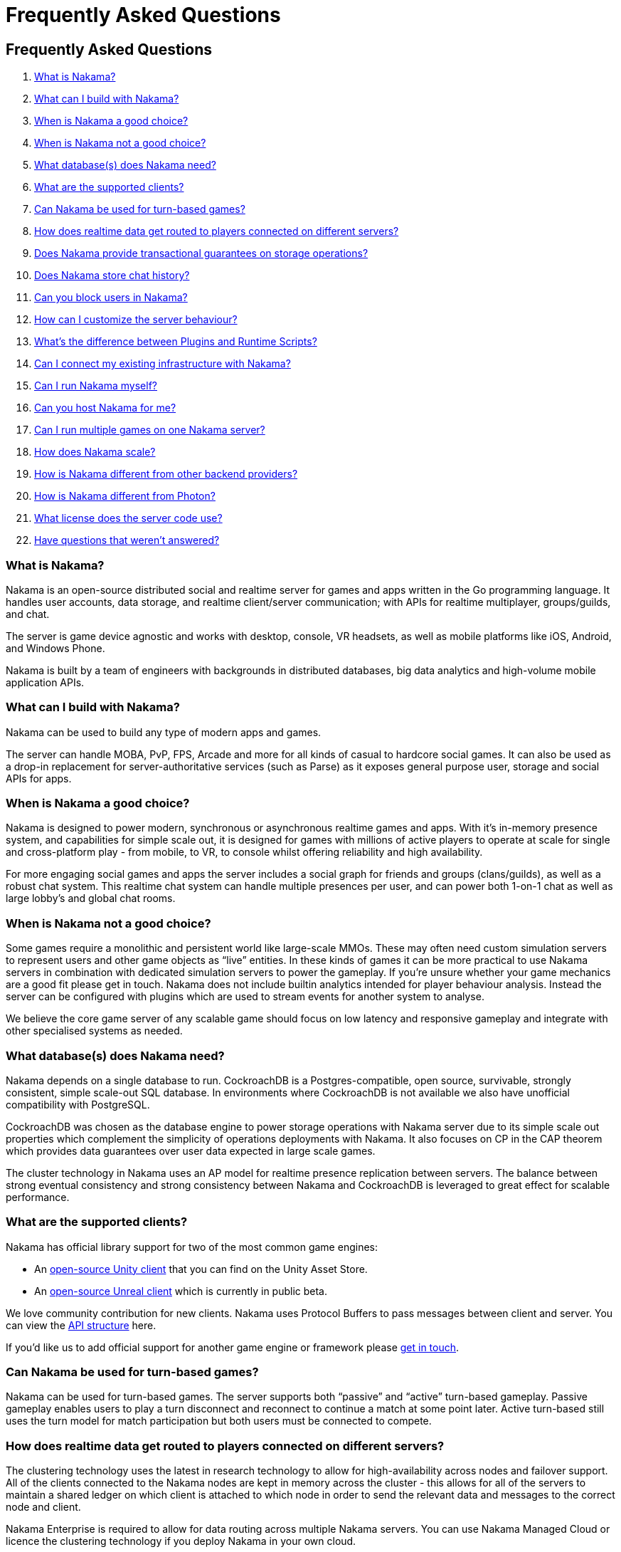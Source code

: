 = Frequently Asked Questions

== Frequently Asked Questions

. link:./#_what_is_nakama[What is Nakama?]
. link:./#_what_can_i_build_with_nakama[What can I build with Nakama?]
. link:./#_when_is_nakama_a_good_choice[When is Nakama a good choice?]
. link:./#_when_is_nakama_not_a_good_choice[When is Nakama not a good choice?]
. link:./#_what_database(s)_does_nakama_need[What database(s) does Nakama need?]
. link:./#_what_are_the_supported_clients[What are the supported clients?]
. link:./#_can_nakama_be_used_for_turn-based_games[Can Nakama be used for turn-based games?]
. link:./#_how_does_realtime_data_get_routed_to_players_connected_on_different_servers[How does realtime data get routed to players connected on different servers?]
. link:./#_does_nakama_provide_transactional_guarantees_on_storage_operations[Does Nakama provide transactional guarantees on storage operations?]
. link:./#_does_nakama_store_chat_history[Does Nakama store chat history?]
. link:./#_can_you_block_users_in_nakama[Can you block users in Nakama?]
. link:./#_how_can_i_customize_the_server_behaviour[How can I customize the server behaviour?]
. link:./#_what_s_the_difference_between_plugins_and_runtime_scripts[What’s the difference between Plugins and Runtime Scripts?]
. link:./#_can_i_connect_my_existing_infrastructure_with_nakama[Can I connect my existing infrastructure with Nakama?]
. link:./#_can_i_run_nakama_myself[Can I run Nakama myself?]
. link:./#_can_you_host_nakama_for_me[Can you host Nakama for me?]
. link:./#_can_i_run_multiple_games_on_one_nakama_server[Can I run multiple games on one Nakama server?]
. link:./#_how_does_nakama_scale[How does Nakama scale?]
. link:./#_how_is_nakama_different_from_other_backend_providers[How is Nakama different from other backend providers?]
. link:./#_how_is_nakama_different_from_photon[How is Nakama different from Photon?]
. link:./#_what_license_does_the_server_code_use[What license does the server code use?]
. link:./#_have_questions_that_weren’t_answered[Have questions that weren’t answered?]

=== What is Nakama?

Nakama is an open-source distributed social and realtime server for games and apps written in the Go programming language. It handles user accounts, data storage, and realtime client/server communication; with APIs for realtime multiplayer, groups/guilds, and chat.

The server is game device agnostic and works with desktop, console, VR headsets, as well as mobile platforms like iOS, Android, and Windows Phone.

Nakama is built by a team of engineers with backgrounds in distributed databases, big data analytics and high-volume mobile application APIs.

=== What can I build with Nakama?

Nakama can be used to build any type of modern apps and games.

The server can handle MOBA, PvP, FPS, Arcade and more for all kinds of casual to hardcore social games. It can also be used as a drop-in replacement for server-authoritative services (such as Parse) as it exposes general purpose user, storage and social APIs for apps.

=== When is Nakama a good choice?

Nakama is designed to power modern, synchronous or asynchronous realtime games and apps. With it’s in-memory presence system, and capabilities for simple scale out, it is designed for games with millions of active players to operate at scale for single and cross-platform play - from mobile, to VR, to console whilst offering reliability and high availability.

For more engaging social games and apps the server includes a social graph for friends and groups (clans/guilds), as well as a robust chat system. This realtime chat system can handle multiple presences per user, and can power both 1-on-1 chat as well as large lobby’s and global chat rooms.

=== When is Nakama not a good choice?

Some games require a monolithic and persistent world like large-scale MMOs. These may often need custom simulation servers to represent users and other game objects as “live” entities. In these kinds of games it can be more practical to use Nakama servers in combination with dedicated simulation servers to power the gameplay. If you’re unsure whether your game mechanics are a good fit please get in touch.
Nakama does not include builtin analytics intended for player behaviour analysis. Instead the server can be configured with plugins which are used to stream events for another system to analyse.

We believe the core game server of any scalable game should focus on low latency and responsive gameplay and integrate with other specialised systems as needed.

=== What database(s) does Nakama need?

Nakama depends on a single database to run. CockroachDB is a Postgres-compatible, open source, survivable, strongly consistent, simple scale-out SQL database. In environments where CockroachDB is not available we also have unofficial compatibility with PostgreSQL.

CockroachDB was chosen as the database engine to power storage operations with Nakama server due to its simple scale out properties which complement the simplicity of operations deployments with Nakama. It also focuses on CP in the CAP theorem which provides data guarantees over user data expected in large scale games.

The cluster technology in Nakama uses an AP model for realtime presence replication between servers. The balance between strong eventual consistency and strong consistency between Nakama and CockroachDB is leveraged to great effect for scalable performance.

=== What are the supported clients?

Nakama has official library support for two of the most common game engines:

- An https://github.com/heroiclabs/nakama-unity[open-source Unity client^] that you can find on the Unity Asset Store.
- An https://github.com/heroiclabs/nakama-unreal[open-source Unreal client^] which is currently in public beta.

We love community contribution for new clients. Nakama uses Protocol Buffers to pass messages between client and server. You can view the https://github.com/heroiclabs/nakama/blob/master/server/api.proto[API structure^] here.

If you’d like us to add official support for another game engine or framework please mailto:support@heroiclabs.com[get in touch].

=== Can Nakama be used for turn-based games?

Nakama can be used for turn-based games. The server supports both “passive” and “active” turn-based gameplay. Passive gameplay enables users to play a turn disconnect and reconnect to continue a match at some point later. Active turn-based still uses the turn model for match participation but both users must be connected to compete.

=== How does realtime data get routed to players connected on different servers?

The clustering technology uses the latest in research technology to allow for high-availability across nodes and failover support. All of the clients connected to the Nakama nodes are kept in memory across the cluster - this allows for all of the servers to maintain a shared ledger on which client is attached to which node in order to send the relevant data and messages to the correct node and client.

Nakama Enterprise is required to allow for data routing across multiple Nakama servers. You can use Nakama Managed Cloud or licence the clustering technology if you deploy Nakama in your own cloud.

=== Does Nakama provide transactional guarantees on storage operations?

Yes. All batch operations are committed to the database as a single transaction. If one of the operations fails all other operations in the batch are reverted. For more information see the link:../development/storage.adoc[Storage documentation].

=== Does Nakama store chat history?

Nakama keeps all chat history. It is up to each studio and depends on the type of gameplay how much message history should be kept. For more information see the link:../development/realtime-chat.adoc[Realtime Chat documentation].

=== Can you block users in Nakama?

Yes. You can block users that you no longer want to be able to login to the game. The block affects all features such as multiplayer, chat, friend invitations and more. This helps to remove bad actors from a player community and prevent the build up of negative reviews with a game.

In future the server will also support a shadowban option for certain kinds of game state like leaderboards and chat messages. This reduces the likelihood of a malicious player creating a new account if they’ve been banned and also stops any damage to the rest of the player community.

=== How can I customize the server behaviour?

The server embeds a script runtime which can execute Lua code. The Lua functions can be grouped into modules and hook into various parts of the server behaviour. This enables authoritative code like velocity checks and game rules around group membership etc to be developed and customised for each game.

The script runtime is designed to offer the flexibility to extend the core capabilities of the game server with new behaviour which is special to any specific game logic. It is also used to define background jobs, integrate with other authoritative servers, and perform other common server tasks.

=== What’s the difference between Plugins and Runtime Scripts?

The plugin system is an unidirectional events API which can be used to stream information into other services like analytics and backoffice support tools. Plugins cannot be used to manipulate data in Nakama or customize server behaviour.

Plugins are statically compiled shared objects that are loaded once per server startup and are invoked to pipe out relevant information out of Nakama to third party services. This reduces the number of SDKs required in game clients.

The script runtime is intended to enable modification of server behaviour and implement custom game logic. Lua functions can manipulate input and output data with clients. Plugins are used to stream data to other systems for insights and live analysis.

=== Can I connect my existing infrastructure with Nakama?

Yes. You can connect your existing game servers with Nakama. A simple way to achieve this requirement is to use a custom ID from the separate system to identify users in a Nakama cluster. The game clients can then connect to both systems via a single identifier.

The game server can be used to add features like chat or multiplayer to live games as well as power most game services in new games. The script runtime also makes it possible to execute logic in Nakama from another server and return information to it. If you’re interested to know more about how best to integrate Nakama with your current infrastructure please mailto:support@heroiclabs.com[get in touch].

=== Can I run Nakama myself?

Yes, you can run Nakama yourself locally for development, on premise for eSports events, or in the cloud of your choice. Nakama comes with a https://hub.docker.com/r/heroiclabs/nakama/[Docker image^] making deployment simple on your favourite cloud provider.

=== Can you host Nakama for me?

We can host Nakama for you. The link:/managed-cloud/[Managed Cloud] is available to all developers (as of April 2017). This includes a developer dashboard for simple scale out of your servers as your game moves into production. Heroic Labs is made up of a dedicated and experienced team to handle server operations, backups, and availability with your games so you can concentrate on the most successful gameplay experience for your players.

=== Can I run multiple games on one Nakama server?

Each Nakama instance or cluster is designed to run one game only. The system is specifically optimised for single game workloads. If you have several games you can run several clusters - one per game.

=== How does Nakama scale?

The open-source Nakama server can be scaled by running multiple instances of the server connected to the same database server cluster behind a load balancer. In this way clients can connect to any Nakama instance and play with other users. The only limit with this approach is that live connected users connected to one Nakama server will not be able to chat or play multiplayer matches with other users on other instances. They can only play matches and chat in realtime with other users connected to the same instance.

The Nakama enterprise release includes scale out capabilities to replicate presences (information about connected users) between server instances across a cluster. This ensures all users can find, chat, and match against any user connected online across the cluster. This server release is available via licenses or auto-enabled if you use our managed cloud.

These licenses and support contracts fund the development of Nakama server as open-source software. Have a look at our link:/services/[services] page for more information.

=== How is Nakama different from other backend providers?

Nakama is the only open-source realtime game server. It is designed from the ground up for realtime authoritative gameplay. There is no lock-in to a specific service or cloud provider, and you can customise the server as needed for your games.

The server can be run on-premise for local eSports events and you can develop locally using the same server on your personal machine as the server in the cloud for production. This gives you significantly more control and ownership over your game, data, and integrations with other services.

Some features include:

- Dynamic leaderboards with no usage limits.
- Presence system which notifies the client when a user has joint/left.
- Realtime 1-on-1, group and room chat.
- Public/private groups (guild/clans) allow players to join their desired group and play multiplayer matches.
- A built-in social graph system where the friend system is tightly integrated with other subsystems like realtime chat, multiplayer, and groups.
- Batch storage operations with transactional guarantees.

For a full list of features have a look at link:../[our documentation].

=== How is Nakama different from Photon?

Have a look at our link:/nakama-vs-photon/[comparison page] for the similarities and differences between Photon on-premise and Nakama game server.

=== What license does the server code use?

The server code uses the Apache 2.0 license. You can read more about the license https://tldrlegal.com/license/apache-license-2.0-(apache-2.0)[here^].

=== Have questions that weren’t answered?

If you have any questions do not hesitate to contact us at mailto:support@heroiclabs.com[contact@heroiclabs.com] or drop in on https://gitter.im/heroiclabs/nakama[our community channel^] to ask our engineers.
